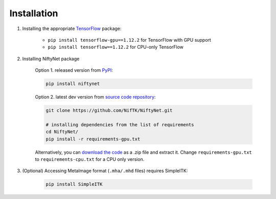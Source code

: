 Installation
============

1. Installing the appropriate `TensorFlow`_ package:

    - ``pip install tensorflow-gpu==1.12.2`` for TensorFlow with GPU support
    - ``pip install tensorflow==1.12.2`` for CPU-only TensorFlow

2. Installing NiftyNet package

    Option 1. released version from `PyPI`_:

    .. code-block:: bash

        pip install niftynet

    Option 2. latest dev version from `source code repository`_:

    .. code-block:: bash

        git clone https://github.com/NifTK/NiftyNet.git

        # installing dependencies from the list of requirements
        cd NiftyNet/
        pip install -r requirements-gpu.txt

    Alternatively, you can `download the code`_ as a .zip file and extract it.
    Change ``requirements-gpu.txt`` to ``requirements-cpu.txt`` for a CPU only
    version.

3. (Optional) Accessing MetaImage format (``.mha/.mhd`` files) requires SimpleITK:

    .. code-block:: bash

      pip install SimpleITK


.. _`TensorFlow`: https://www.tensorflow.org/
.. _`PyPI`: https://pypi.org/project/NiftyNet/
.. _`source code repository`: https://github.com/NifTK/NiftyNet
.. _`download the code`: https://github.com/NifTK/NiftyNet/archive/dev.zip
